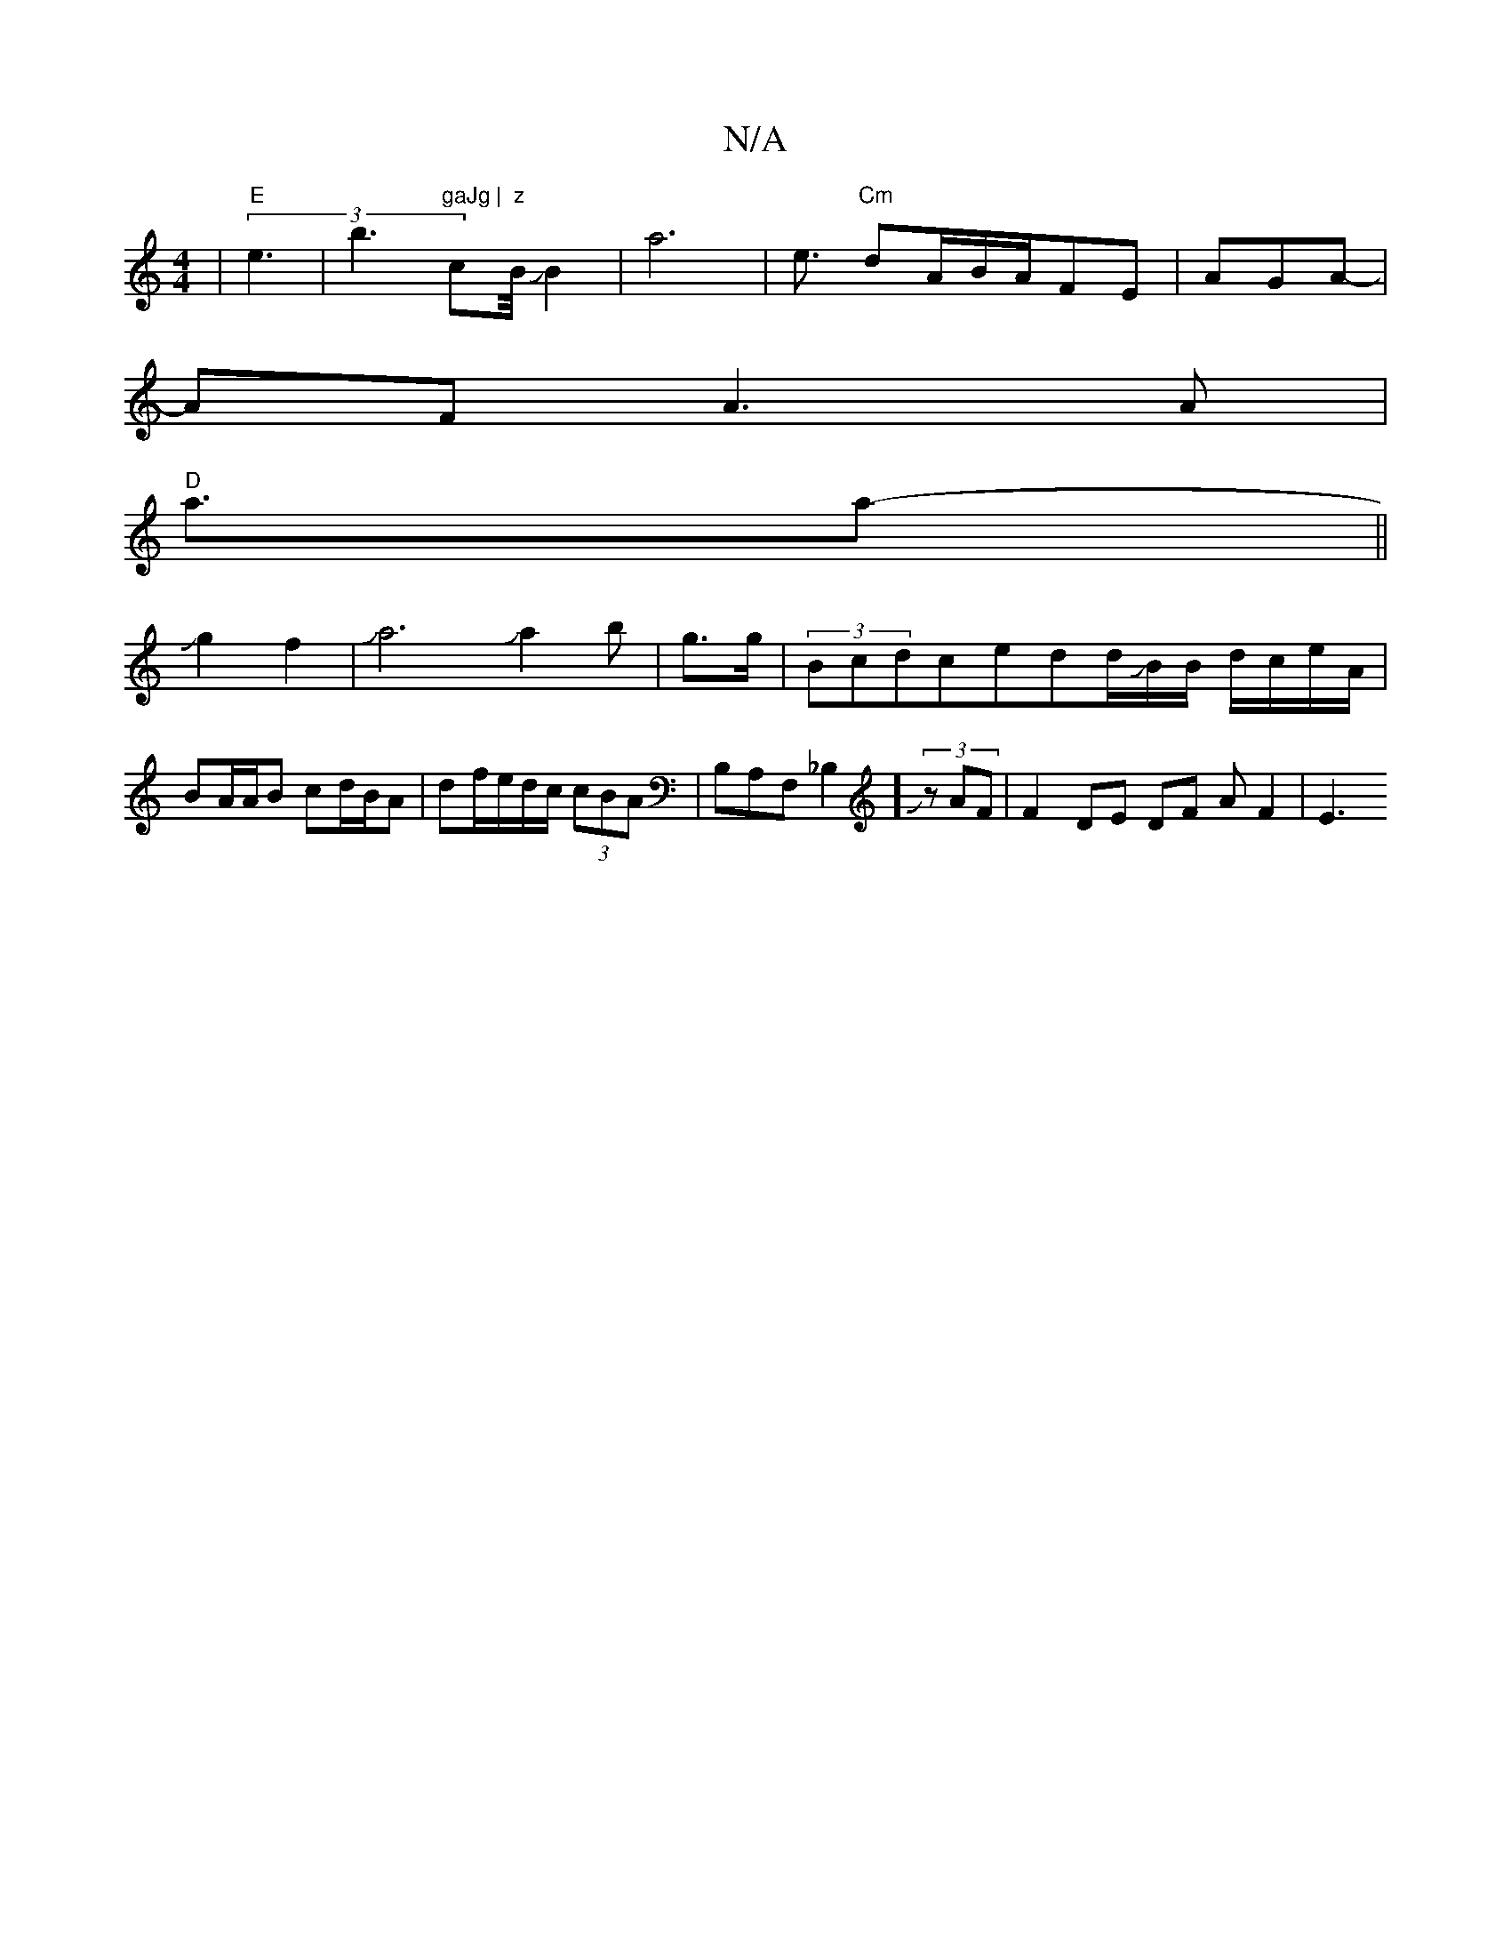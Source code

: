 X:1
T:N/A
M:4/4
R:N/A
K:Cmajor
|"E" (3e3|b3 "gaJg	|"c#m"z"B/4JB2|a6-|e3/2"Cm" dA/B/A/FE | AGA-|
AFA3 A |
"D"a3/a-||
Jg2f2|Ja6Ja2b|g3/2g/2|(3Bcd-cedd/JB/2B/2 d/c/e/A/|BA/A/B cd/B/A|df/e/d/c/ (3cBA|B,A,F,_B,2]JJ(3zAF |F2-DE DF AF2|E3
